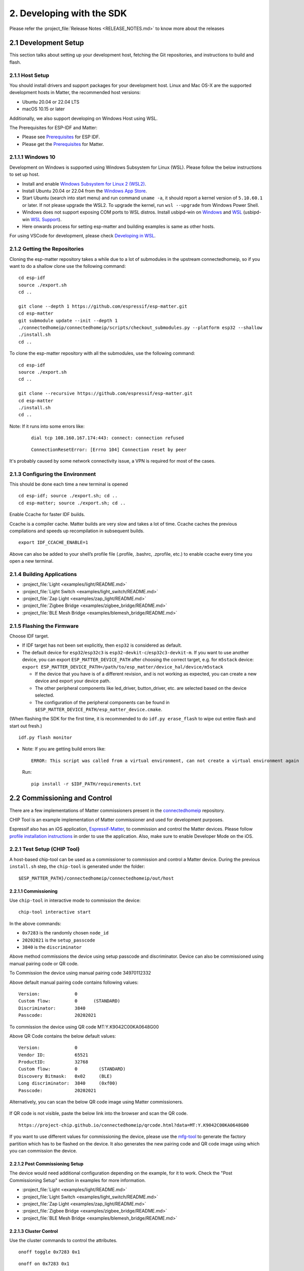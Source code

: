 2. Developing with the SDK
==========================

Please refer the :project_file:`Release Notes <RELEASE_NOTES.md>` to know more about
the releases

2.1 Development Setup
---------------------

This section talks about setting up your development host, fetching the
Git repositories, and instructions to build and flash.

2.1.1 Host Setup
~~~~~~~~~~~~~~~~

You should install drivers and support packages for your development
host. Linux and Mac OS-X are the supported development hosts in Matter, the recommended host versions:

- Ubuntu 20.04 or 22.04 LTS
- macOS 10.15 or later

Additionally, we also support developing on Windows Host using WSL.

The Prerequisites for ESP-IDF and Matter:

- Please see `Prerequisites <https://docs.espressif.com/projects/esp-idf/en/v4.4.3/esp32/get-started/index.html#step-1-install-prerequisites>`__ for ESP IDF.
- Please get the `Prerequisites <https://github.com/espressif/connectedhomeip/tree/bb9200ace/docs/guides/BUILDING.md#prerequisites>`__ for Matter.



2.1.1.1 Windows 10
~~~~~~~~~~~~~~~~~~

Development on Windows is supported using Windows Subsystem for Linux (WSL). Please follow the below instructions to set up host.

- Install and enable `Windows Subsystem for Linux 2 (WSL2) <https://docs.microsoft.com/en-us/windows/wsl/install-win10>`__.
- Install Ubuntu 20.04 or 22.04 from the `Windows App Store <https://apps.microsoft.com/store/search/Ubuntu>`__.
- Start Ubuntu (search into start menu) and run command ``uname -a``, it should report a kernel version of ``5.10.60.1`` or later.
  If not please upgrade the WSL2. To upgrade the kernel, run ``wsl --upgrade`` from Windows Power Shell.
- Windows does not support exposing COM ports to WSL distros. Install usbipd-win on `Windows <https://github.com/dorssel/usbipd-win>`__
  and `WSL <https://github.com/espressif/vscode-esp-idf-extension/blob/master/docs/WSL.md#usbipd>`__ (usbipd-win `WSL Support <https://github.com/dorssel/usbipd-win/wiki/WSL-support>`__).
- Here onwards process for setting esp-matter and building examples is same as other hosts.

For using VSCode for development, please check `Developing in WSL <https://code.visualstudio.com/docs/remote/wsl>`__.


2.1.2 Getting the Repositories
~~~~~~~~~~~~~~~~~~~~~~~~~~~~~~

.. only:: esp32 or esp32c3

   ::

      git clone --recursive https://github.com/espressif/esp-idf.git
      cd esp-idf; git checkout v4.4.3; git submodule update --init --recursive;
      ./install.sh
      cd ..

.. only:: esp32h2 or esp32c6 or esp32c2

   ::

      git clone --recursive https://github.com/espressif/esp-idf.git
      cd esp-idf; git checkout bb9200acec; git submodule update --init --recursive;
      ./install.sh
      cd ..

Cloning the esp-matter repository takes a while due to a lot of submodules in the upstream connectedhomeip,
so if you want to do a shallow clone use the following command:

::

   cd esp-idf
   source ./export.sh
   cd ..

   git clone --depth 1 https://github.com/espressif/esp-matter.git
   cd esp-matter
   git submodule update --init --depth 1
   ./connectedhomeip/connectedhomeip/scripts/checkout_submodules.py --platform esp32 --shallow
   ./install.sh
   cd ..

To clone the esp-matter repository with all the submodules, use the following command:

::

   cd esp-idf
   source ./export.sh
   cd ..

   git clone --recursive https://github.com/espressif/esp-matter.git
   cd esp-matter
   ./install.sh
   cd ..

Note: If it runs into some errors like:

   ::

      dial tcp 108.160.167.174:443: connect: connection refused

   ::

      ConnectionResetError: [Errno 104] Connection reset by peer

It's probably caused by some network connectivity issue, a VPN is required for most of the cases.

2.1.3 Configuring the Environment
~~~~~~~~~~~~~~~~~~~~~~~~~~~~~~~~~

This should be done each time a new terminal is opened

::

   cd esp-idf; source ./export.sh; cd ..
   cd esp-matter; source ./export.sh; cd ..

Enable Ccache for faster IDF builds.

Ccache is a compiler cache.
Matter builds are very slow and takes a lot of time.
Ccache caches the previous compilations and speeds up recompilation in subsequent builds.

::

   export IDF_CCACHE_ENABLE=1

Above can also be added to your shell’s profile file (.profile, .bashrc, .zprofile, etc.)
to enable ccache every time you open a new terminal.

2.1.4 Building Applications
~~~~~~~~~~~~~~~~~~~~~~~~~~~

-  :project_file:`Light <examples/light/README.md>`
-  :project_file:`Light Switch <examples/light_switch/README.md>`
-  :project_file:`Zap Light <examples/zap_light/README.md>`
-  :project_file:`Zigbee Bridge <examples/zigbee_bridge/README.md>`
-  :project_file:`BLE Mesh Bridge <examples/blemesh_bridge/README.md>`

2.1.5 Flashing the Firmware
~~~~~~~~~~~~~~~~~~~~~~~~~~~

Choose IDF target.

.. only:: esp32

   ::

      idf.py set-target esp32

.. only:: esp32c3

   ::

      idf.py set-target esp32c3

.. only:: esp32c2

   ::

      idf.py set-target esp32c2

.. only:: esp32h2

   ::

      idf.py --preview set-target esp32h2

.. only:: esp32c6

   ::

      idf.py --preview set-target esp32c6

-  If IDF target has not been set explicitly, then ``esp32`` is
   considered as default.
-  The default device for ``esp32``/``esp32c3`` is
   ``esp32-devkit-c``/``esp32c3-devkit-m``. If you want to use another
   device, you can export ``ESP_MATTER_DEVICE_PATH`` after choosing
   the correct target, e.g. for ``m5stack`` device:
   ``export ESP_MATTER_DEVICE_PATH=/path/to/esp_matter/device_hal/device/m5stack``

   -  If the device that you have is of a different revision, and is not
      working as expected, you can create a new device and export your
      device path.
   -  The other peripheral components like led_driver, button_driver,
      etc. are selected based on the device selected.
   -  The configuration of the peripheral components can be found in
      ``$ESP_MATTER_DEVICE_PATH/esp_matter_device.cmake``.

.. only:: esp32c6

    -  ESP32-C6 supports both the Wi-Fi and IEEE 802.15.4 radio, so you can run Wi-Fi or Thread matter example on it.

        -  To enable Thread, you should change the menuconfig options to ``CONFIG_OPENTHREAD_ENABLED=y``, ``CONFIG_ENABLE_WIFI_STATION=n``, and  ``CONFIG_USE_MINIMAL_MDNS=n``.
        -  To enable Wi-Fi. you should change the menuconfig options to ``CONFIG_OPENTHREAD_ENABLED=n``, ``CONFIG_ENABLE_WIFI_STATION=n``, and ``CONFIG_USE_MINIMAL_MDNS=y``.

(When flashing the SDK for the first time, it is recommended to do
``idf.py erase_flash`` to wipe out entire flash and start out fresh.)

::

   idf.py flash monitor

-  Note: If you are getting build errors like:

   ::

      ERROR: This script was called from a virtual environment, can not create a virtual environment again
          
   Run:

   ::

      pip install -r $IDF_PATH/requirements.txt

2.2 Commissioning and Control
-----------------------------

There are a few implementations of Matter commissioners present in the `connectedhomeip <https://github.com/espressif/connectedhomeip/tree/v1.0.0.2/src/controller#implementations>`__ repository.

CHIP Tool is an example implementation of Matter commissioner and used for development purposes.

Espressif also has an iOS application, `Espressif-Matter <https://apps.apple.com/in/app/espressif-matter/id1604739172>`__, to commission and control the Matter devices. Please follow `profile installation instructions <https://github.com/espressif/connectedhomeip/blob/v1.0.0.2/docs/guides/darwin.md#profile-installation>`__ in order to use the application. Also, make sure to enable Developer Mode on the iOS.

2.2.1 Test Setup (CHIP Tool)
~~~~~~~~~~~~~~~~~~~~~~~~~~~~

A host-based chip-tool can be used as a commissioner to commission and control a Matter device. During the previous ``install.sh`` step, the ``chip-tool`` is generated under the folder:

::

   $ESP_MATTER_PATH}/connectedhomeip/connectedhomeip/out/host

2.2.1.1 Commissioning
^^^^^^^^^^^^^^^^^^^^^

Use ``chip-tool`` in interactive mode to commission the device:

::

   chip-tool interactive start


.. only:: esp32 or esp32c3 or esp32c2 or esp32c6

   ::

      pairing ble-wifi 0x7283 <ssid> <passphrase> 20202021 3840

.. only:: esp32c6

    or

.. only:: esp32h2 or esp32c6

   ::

      pairing ble-thread 0x7283 hex:<operationalDataset> 20202021 3840

In the above commands:

-  ``0x7283`` is the randomly chosen ``node_id``
-  ``20202021`` is the ``setup_passcode``
-  ``3840`` is the ``discriminator``


Above method commissions the device using setup passcode and discriminator. Device can also be commissioned using manual pairing code or QR code.

To Commission the device using manual pairing code 34970112332

.. only:: esp32 or esp32c3 or esp32c2 or esp32c6

    ::

        pairing code-wifi 0x7283 <ssid> <passphrase> 34970112332

.. only:: esp32c6

    or

.. only:: esp32h2 or esp32c6

    ::

        pairing code-thread 0x7283 hex:<operationalDataset> 34970112332

Above default manual pairing code contains following values:

::

    Version:             0
    Custom flow:         0      (STANDARD)
    Discriminator:       3840
    Passcode:            20202021

To commission the device using QR code MT:Y.K9042C00KA0648G00

.. only:: esp32 or esp32c3 or esp32c2 or esp32c6

    ::

        pairing code-wifi 0x7283 <ssid> <passphrase> MT:Y.K9042C00KA0648G00

.. only:: esp32c6

    or

.. only:: esp32h2 or esp32c6

    ::

        pairing code-thread 0x7283 hex:<operationalDataset> MT:Y.K9042C00KA0648G00

Above QR Code contains the below default values:
::

    Version:             0
    Vendor ID:           65521
    ProductID:           32768
    Custom flow:         0        (STANDARD)
    Discovery Bitmask:   0x02     (BLE)
    Long discriminator:  3840     (0xf00)
    Passcode:            20202021

Alternatively, you can scan the below QR code image using Matter commissioners.

.. figure:: ../_static/matter_qrcode_20202021_3840.png
    :align: center
    :alt: Default QR Code
    :figclass: align-center

If QR code is not visible, paste the below link into the browser and scan the QR code.
::

    https://project-chip.github.io/connectedhomeip/qrcode.html?data=MT:Y.K9042C00KA0648G00

If you want to use different values for commissioning the device, please use the
`mfg-tool <https://github.com/espressif/esp-matter/tree/main/tools/mfg_tool#readme>`__
to generate the factory partition which has to be flashed on the device.
It also generates the new pairing code and QR code image using which you can commission the device.

2.2.1.2 Post Commissioning Setup
^^^^^^^^^^^^^^^^^^^^^^^^^^^^^^^^

The device would need additional configuration depending on the example,
for it to work. Check the "Post Commissioning Setup" section in examples for more information.

-  :project_file:`Light <examples/light/README.md>`
-  :project_file:`Light Switch <examples/light_switch/README.md>`
-  :project_file:`Zap Light <examples/zap_light/README.md>`
-  :project_file:`Zigbee Bridge <examples/zigbee_bridge/README.md>`
-  :project_file:`BLE Mesh Bridge <examples/blemesh_bridge/README.md>`

2.2.1.3 Cluster Control
^^^^^^^^^^^^^^^^^^^^^^^

Use the cluster commands to control the attributes.

::

   onoff toggle 0x7283 0x1

::

   onoff on 0x7283 0x1

::

   levelcontrol move-to-level 10 0 0 0 0x7283 0x1

::

   levelcontrol move-to-level 100 0 0 0 0x7283 0x1

::

   colorcontrol move-to-saturation 200 0 0 0 0x7283 0x1

::

   colorcontrol move-to-hue 150 0 0 0 0 0x7283 0x1

chip-tool when used in interactive mode uses CASE resumption as against establishing CASE for cluster control commands. This results into shorter execution times, thereby improving the overall experience.

For more details on chip-tool usage, check https://github.com/espressif/connectedhomeip/tree/v1.0.0.2/examples/chip-tool

2.3 Device console
------------------

The console on the device can be used to run commands for testing. It is configurable through menuconfig and enabled by default in the firmware. Here are some useful commands:

-  BLE commands: Start and stop BLE advertisement:

   ::

      matter ble [start|stop|state]

-  Wi-Fi commands: Set and get the Wi-Fi mode:

   ::

      matter wifi mode [disable|ap|sta]

-  Device configuration: Dump the device static configuration:

   ::

      matter config

-  Factory reset:

   ::

      matter device factoryreset

-  On-boarding codes: Dump the on-boarding pairing code payloads:

   ::

      matter onboardingcodes

Additional Matter specific commands:

-  Get attribute: (The IDs are in hex):

   ::

      matter esp attribute get <endpoint_id> <cluster_id> <attribute_id>

   -  Example: on_off::on_off:

      ::

         matter esp attribute get 0x1 0x6 0x0

-  Set attribute: (The IDs are in hex):

   ::

      matter esp attribute set <endpoint_id> <cluster_id> <attribute_id> <attribute value>

   -  Example: on_off::on_off:

      ::

         matter esp attribute set 0x1 0x6 0x0 1

-  Diagnostics:

   ::

      matter esp diagnostics mem-dump

-  Wi-Fi

   ::

      matter esp wifi connect <ssid> <password>

2.4 Developing your Product
---------------------------

Understanding the structure before actually modifying and customising
the device is helpful.

2.4.1 Building a Color Temperature Lightbulb
~~~~~~~~~~~~~~~~~~~~~~~~~~~~~~~~~~~~~~~~~~~~

A device is represented in Matter in terms of its data model. As a first
step of building your product, you will have to define the data model for your
device. Matter has a standard set of device types already defined that you
can use. Please refer to the
`Espressif Matter Blog <https://blog.espressif.com/matter-clusters-attributes-commands-82b8ec1640a0>`__
for clarity on the terms like endpoints, clusters, etc. that are used in this section.

2.4.1.1 Data Model
^^^^^^^^^^^^^^^^^^

-  Typically, the data model is defined in the example's *app_main.cpp*.
   First off we start by creating a Matter node, which is the root of
   the Data Model.

   ::

      node::config_t node_config;
      node_t *node = node::create(&node_config, app_attribute_update_cb, NULL);

-  We will use the ``color_temperature_light`` standard device type in this
   case. All standard device types are available in :project_file:`esp_matter_endpoint.h <components/esp_matter/esp_matter_endpoint.h>` header file.
   Each device type has a set of default configuration that can be
   specific as well.

   ::

      color_temperature_light::config_t light_config;
      light_config.on_off.on_off = DEFAULT_POWER;
      light_config.level_control.current_level = DEFAULT_BRIGHTNESS;
      endpoint_t *endpoint = color_temperature_light::create(node, &light_config, ENDPOINT_FLAG_NONE);

   In this case, we create the light using the ``color_temperature_light::create()`` function. Similarly, multiple
   endpoints can be created on the same node. Check the following
   sections for more info.

2.4.1.2 Attribute Callback
^^^^^^^^^^^^^^^^^^^^^^^^^^

-  Whenever a Matter client makes changes to the device, they end up
   updating the attributes in the data model.

-  When an attribute is updated, the attribute_update_cb is used
   to notify the application of this change. You would typically call
   device driver specific APIs for executing the required action. Here,
   if the callback type is ``PRE_UPDATE``, the driver is updated first.
   If that is a success, only then the attribute value is actually
   updated in the database.

   ::

      esp_err_t app_attribute_update_cb(callback_type_t type, uint16_t endpoint_id, uint32_t cluster_id,
                                        uint32_t attribute_id, esp_matter_attr_val_t *val, void *priv_data)
      {
          esp_err_t err = ESP_OK;

          if (type == PRE_UPDATE) {
              /* Driver update */
              err = app_driver_attribute_update(endpoint_id, cluster_id, attribute_id, val);
          }

          return err;
      }

2.4.1.3 Device Drivers
^^^^^^^^^^^^^^^^^^^^^^

-  The drivers, depending on the device, are typically initialized and
   updated in the example's *app_driver.cpp*.

   ::

      esp_err_t app_driver_init()
      {
          ESP_LOGI(TAG, "Initialising driver");

          /* Initialize button */
          button_config_t button_config = button_driver_get_config();
          button_handle_t handle = iot_button_create(&button_config);
          iot_button_register_cb(handle, BUTTON_PRESS_DOWN, app_driver_button_toggle_cb);
          app_reset_button_register(handle);

          /* Initialize led */
          led_driver_config_t led_config = led_driver_get_config();
          led_driver_init(&led_config);

          app_driver_attribute_set_defaults();
          return ESP_OK;
      }

-  The driver's attribute update API just handles the attributes that
   are actually relevant for the device. For example, a
   color_temperature_light handles the power, brightness, hue,
   saturation and temperature.

   ::

      esp_err_t app_driver_attribute_update(uint16_t endpoint_id, uint32_t cluster_id, uint32_t attribute_id,
                                            esp_matter_attr_val_t *val)
      {
          esp_err_t err = ESP_OK;
          if (endpoint_id == light_endpoint_id) {
              if (cluster_id == OnOff::Id) {
                  if (attribute_id == OnOff::Attributes::OnOff::Id) {
                      err = app_driver_light_set_power(val);
                  }
              } else if (cluster_id == LevelControl::Id) {
                  if (attribute_id == LevelControl::Attributes::CurrentLevel::Id) {
                      err = app_driver_light_set_brightness(val);
                  }
              } else if (cluster_id == ColorControl::Id) {
                  if (attribute_id == ColorControl::Attributes::CurrentHue::Id) {
                      err = app_driver_light_set_hue(val);
                  } else if (attribute_id == ColorControl::Attributes::CurrentSaturation::Id) {
                      err = app_driver_light_set_saturation(val);
                  } else if (attribute_id == ColorControl::Attributes::ColorTemperature::Id) {
                      err = app_driver_light_set_temperature(val);
                  }
              }
          }
          return err;
      }


2.4.2 Defining your own data model
~~~~~~~~~~~~~~~~~~~~~~~~~~~~~~~~~~

This section demonstrates creating standard endpoints, clusters, attributes,
and commands that are defined in the Matter specification

2.4.2.1 Endpoints
^^^^^^^^^^^^^^^^^

The device can be customized by editing the endpoint/device_type
creating in the *app_main.cpp* of the example. Examples:

-  on_off_light:

   ::
   
      on_off_light::config_t light_config;
      endpoint_t *endpoint = on_off_light::create(node, &light_config, ENDPOINT_FLAG_NONE);

-  fan:

   ::
   
      fan::config_t fan_config;
      endpoint_t *endpoint = fan::create(node, &fan_config, ENDPOINT_FLAG_NONE);


-  door_lock:

   ::

      door_lock::config_t door_lock_config;
      endpoint_t *endpoint = door_lock::create(node, &door_lock_config, ENDPOINT_FLAG_NONE);


2.4.2.2 Clusters
^^^^^^^^^^^^^^^^

Additional clusters can also be added to an endpoint. Examples: 

-  on_off:

   ::

      on_off::config_t on_off_config;
      cluster_t *cluster = on_off::create(endpoint, &on_off_config, CLUSTER_FLAG_SERVER, on_off::feature::lighting::get_id());

-  temperature_measurement:

   ::

      temperature_measurement::config_t temperature_measurement_config;
      cluster_t *cluster = temperature_measurement::create(endpoint, &temperature_measurement_config, CLUSTER_FLAG_SERVER);

2.4.2.3 Attributes and Commands
^^^^^^^^^^^^^^^^^^^^^^^^^^^^^^^

Additional attributes and commands can also be added to a cluster.
Examples: 

-  attribute: on_off:

   ::

      bool default_on_off = true;
      attribute_t *attribute = on_off::attribute::create_on_off(cluster, default_on_off);

-  attribute: cluster_revision:

   ::

      uint16_t default_cluster_revision = 1;
      attribute_t *attribute = global::attribute::create_cluster_revision(cluster, default_cluster_revision);

-  command: toggle:

   ::

      command_t *command = on_off::command::create_toggle(cluster);

-  command: move_to_level:

   ::

      command_t *command = level_control::command::create_move_to_level(cluster);

2.4.3 Adding custom data model fields
~~~~~~~~~~~~~~~~~~~~~~~~~~~~~~~~~~~~~

This section demonstrates creating custom endpoints, clusters, attributes,
and commands that are not defined in the Matter specification and can be
specific to the vendor.

2.4.3.1 Endpoints
^^^^^^^^^^^^^^^^^

Non-Standard endpoint can be created, without any clusters.

-  Endpoint create:

   ::

      endpoint_t *endpoint = endpoint::create(node, ENDPOINT_FLAG_NONE);

2.4.3.2 Clusters
^^^^^^^^^^^^^^^^

Non-Standard/Custom clusters can also be created: 

-  Cluster create:

   ::
      
      uint32_t custom_cluster_id = 0x131bfc00;
      cluster_t *cluster = cluster::create(endpoint, custom_cluster_id, CLUSTER_FLAG_SERVER);

2.4.3.3 Attributes and Commands
^^^^^^^^^^^^^^^^^^^^^^^^^^^^^^^

Non-Standard/Custom attributes can also be created on any cluster: 

-  Attribute create:

   ::

      uint32_t custom_attribute_id = 0x0;
      uint16_t default_value = 100;
      attribute_t *attribute = attribute::create(cluster, custom_attribute_id, ATTRIBUTE_FLAG_NONE, esp_matter_uint16(default_value);

-  Command create:

   ::

      static esp_err_t command_callback(const ConcreteCommandPath &command_path, TLVReader &tlv_data, void
      *opaque_ptr)
      {
         ESP_LOGI(TAG, "Custom command callback");
         return ESP_OK;
      }

      uint32_t custom_command_id = 0x0;
      command_t *command = command::create(cluster, custom_command_id, COMMAND_FLAG_ACCEPTED, command_callback);

2.4.4 Advanced Setup
~~~~~~~~~~~~~~~~~~~~
This section explains adding external platforms for Matter. This step is **optional** for most devices. Espressif's SDK for Matter provides support for overriding the default platform layer, so the BLE and Wi-Fi implementations can be customized. Here are the required steps for adding an external platform layer.

2.4.4.1 Creating the external platform directory
^^^^^^^^^^^^^^^^^^^^^^^^^^^^^^^^^^^^^^^^^^^^^^^^

Create a directory ``platform/${NEW_PLATFORM_NAME}`` in your codebase.
You can typically copy
``${ESP_MATTER_PATH}/connectedhomeip/connectedhomeip/src/platform/ESP32``
as a start. Note that the new platform name should be something other than
``ESP32``. In this article we'll use ``ESP32_custom`` as an example. The
directory must be under ``platform`` folder to meet the Matter include
path conventions.

2.4.4.2 Modifying the BUILD.gn target
^^^^^^^^^^^^^^^^^^^^^^^^^^^^^^^^^^^^^

There is an example :project_file:`BUILD.gn <examples/common/external_platform/BUILD.gn>` file for
the ``ESP32_custom`` example platform. It simply compiles the ESP32
platform in Matter without any modifications.

-  The new platform directory must be added to the Matter include path. See
   the ``ESP32_custom_include`` config in the above mentioned file.
-  Multiple build configs must be exported to the build system. See the
   ``buildconfig_header`` section in the file for the required definitions.

2.4.4.3 Editing Kconfigs
^^^^^^^^^^^^^^^^^^^^^^^^

-  Enable ``CONFIG_CHIP_ENABLE_EXTERNAL_PLATFORM``.
-  Set ``CONFIG_CHIP_EXTERNAL_PLATFORM_DIR`` to the relative path from
   ``${ESP_MATTER_PATH}/connectedhomeip/connectedhomeip/config/esp32`` to
   the external platform directory. For instance, if your source tree is:

   ::

      my_project
      ├── esp-matter
      └── platform
         └── ESP32_custom

   Then ``CONFIG_CHIP_EXTERNAL_PLATFORM_DIR`` would be ``../../../../../platform/ESP32_custom``.

-  Disable ``CONFIG_BUILD_CHIP_TESTS``.
-  If your external platform does not support the *connectedhomeip/connectedhomeip/src/lib/shell/*
   provided in the Matter shell library, then disable ``CONFIG_ENABLE_CHIP_SHELL``.

2.4.4.4 Example Usage
^^^^^^^^^^^^^^^^^^^^^

As an example, you can build *light* example on ``ESP32_custom`` platform with following steps:

::

   mkdir $ESP_MATTER_PATH/../platform
   cp -r $ESP_MATTER_PATH/connectedhomeip/connectedhomeip/src/platform/ESP32 $ESP_MATTER_PATH/../platform/ESP32_custom
   cp $ESP_MATTER_PATH/examples/common/external_platform/BUILD.gn $ESP_MATTER_PATH/../platform/ESP32_custom
   cd $ESP_MATTER_PATH/examples/light
   cp sdkconfig.defaults.ext_plat_ci sdkconfig.defaults
   idf.py build

2.4.5 Controller Example
~~~~~~~~~~~~~~~~~~~~~~~~
This section introduces the Matter controller example. Now this example supports 8 features of the standard Matter controller, including onnetwork-pairing, invoke-cluster-commands, read-attributes-commands, write-attributes-commands, read-events-commands, subscribe-attributes-commands, subscribe-events-commands, and groupsettings-command.

2.4.5.1 Starting with device console
^^^^^^^^^^^^^^^^^^^^^^^^^^^^^^^^^^^^
After you flash the controller example to the device, you can use `device console <https://docs.espressif.com/projects/esp-matter/en/latest/esp32/developing.html#device-console>`__ to commission and send commands to the end-device. All of the controller commands start with *matter esp controller*.

2.4.5.2 Pairing commands
^^^^^^^^^^^^^^^^^^^^^^^^
The ``pairing`` command is used for commissioning the end-devices. Here are three standard pairing methods:

- Onnetwork pairing. Before you execute this commissioning method, you should connect both controller and end-device to the same network and ensure the commissioning window of the end-device is opened. You can use the command ``matter esp wifi connect`` to complete this process. Then we can start the pairing.

   ::

      matter esp wifi connect <ssid> <password>
      matter esp controller pairing onnetwork <node_id> <setup_passcode>

- Ble-wifi pairing. This commissioning method is still not supported on current controller example.

- Ble-thread pairing. This commissioning method is still not supported on current controller example.

2.4.5.3 Cluster commands
^^^^^^^^^^^^^^^^^^^^^^^^
The ``invoke-cmd`` command is used for sending cluster commands to the end-devices. Currently the controller only supports commands of on-off, level-control, and color-control clusters. The on-off cluster supports both unicast and multicast sending, and the other two clusters only support unicast sending.

- Send the cluster command:

   ::

      matter esp controller invoke-cmd <node_id | group-id> <endpoint_id> <cluster_id> <command_id> <command_data>

Notes: ``group-id`` should start with the ``0xFFFFFFFFFFFF`` prefix, and ``endpoint-id`` will be ignored for multicast commands.

2.4.5.4 Read attribute commands
^^^^^^^^^^^^^^^^^^^^^^^^^^^^^^^
The ``read-attr`` command is used for sending the commands of reading attributes on the end-device.

- Send the read-attribute command:

   ::

      matter esp controller read-attr <node_id> <endpoint_id> <cluster_id> <attribute_id>

2.4.5.5 Read event commands
^^^^^^^^^^^^^^^^^^^^^^^^^^^
The ``read-event`` command is used for sending the commands of reading events on the end-device.

- Send the read-event command:

  ::

      matter esp controller read-event <node_id> <endpoint_id> <cluster_id> <event_id>

2.4.5.6 Write attribute commands
^^^^^^^^^^^^^^^^^^^^^^^^^^^^^^^^
The ``write-attr`` command is used for sending the commands of writing attributes on the end-device. Currently the controller only supports unicast-attributes-writing of on-off, level-control, color-control, access-control, binding, and group-key-management clusters.

- Send the write-attribute command:

   ::

      matter esp controller write-attr <node_id> <endpoint_id> <cluster_id> <attribute_id> <attribute_value>

2.4.5.7 Subscribe attribute commands
^^^^^^^^^^^^^^^^^^^^^^^^^^^^^^^^^^^^
The ``subs-attr`` command is used for sending the commands of subscribing attributes on the end-device.

- Send the subscribe-attribute command:

  ::

     matter esp controller subs-attr <node_id> <endpoint_id> <cluster_id> <attribute_id> <min-interval> <max-interval>

2.4.5.8 Subscribe event commands
^^^^^^^^^^^^^^^^^^^^^^^^^^^^^^^^^^^^
The ``subs-event`` command is used for sending the commands of subscribing events on the end-device.

- Send the subscribe-event command:

  ::

     matter esp controller subs-event <node_id> <endpoint_id> <cluster_id> <event_id> <min-interval> <max-interval>

2.4.5.9 Group settings commands
^^^^^^^^^^^^^^^^^^^^^^^^^^^^^^^
The ``group-settings`` command is used for setting group information of the controller. The controller should be the same group with the end-device if it wants to send multicast commands to the end-device.

- Set group information of the controller:

  ::

     matter esp controller group-settings show-groups
     matter esp controller group-settings add-group <group_id> <group_name>
     matter esp controller group-settings remove-group <group_id>
     matter esp controller group-settings show-keysets
     matter esp controller group-settings add-keyset <ketset_id> <policy> <validity_time> <epoch_key_oct_str>
     matter esp controller group-settings remove-keyset <ketset_id>
     matter esp controller group-settings bind-keyset <group_id> <ketset_id>
     matter esp controller group-settings unbind-keyset <group_id> <ketset_id>

2.5 Using esp_secure_cert partition
-----------------------------------

2.5.1 Configuration Options
~~~~~~~~~~~~~~~~~~~~~~~~~~~

Build the firmware with below configuration options

::

    # Disable the DS Peripheral support
    CONFIG_ESP_SECURE_CERT_DS_PERIPHERAL=n

    # Use DAC Provider implementation which reads attestation data from secure cert partition
    CONFIG_SEC_CERT_DAC_PROVIDER=y

    # Enable some options which reads CD and other basic info from the factory partition
    CONFIG_ENABLE_ESP32_FACTORY_DATA_PROVIDER=y
    CONFIG_ENABLE_ESP32_DEVICE_INSTANCE_INFO_PROVIDER=y


2.5.2 Certification Declaration
~~~~~~~~~~~~~~~~~~~~~~~~~~~~~~~

If you do not have an certification declaration file then you can generate the test CD with the help of below mentioned steps.
We need to generate the new CD because it SHALL match the VID, PID in DAC and the ones reported by basic cluster.

- Build the host tools if not done already

::

    cd connectedhomeip/connectedhomeip
    gn gen out/host
    ninja -C build

Generate the Test CD, please make sure to change the ``-V`` (vendor_id) and ``-p`` (product-id) options based on the ones that are being used.
For more info about the arguments, please check `here <https://github.com/espressif/connectedhomeip/tree/v1.0.0.2/src/tools/chip-cert#gen-cd>`__.

::

    out/host/chip-cert gen-cd -f 1 -V 0xFFF1 -p 0x8001 -d 0x0016 \
                              -c "CSA00000SWC00000-01" -l 0 -i 0 -n 1 -t 0 \
                              -K credentials/test/certification-declaration/Chip-Test-CD-Signing-Key.pem \
                              -C credentials/test/certification-declaration/Chip-Test-CD-Signing-Cert.pem \
                              -O TEST_CD_FFF1_8001.der


2.5.3 Factory Partition
~~~~~~~~~~~~~~~~~~~~~~~

Factory partition contains basic information like VID, PID, etc, and CD.

Export the dependent tools path

::

    cd esp-matter/tools/mfg_tool
    export PATH=$PATH:$PWD/../../connectedhomeip/connectedhomeip/out/host


Generate the factory partition, please use the APPROPRIATE values for ``-v`` (Vendor Id), ``-p`` (Product Id), and ``-cd`` (Certification Declaration).

::

    ./mfg_tool.py --passcode 89674523 \
                  --discriminator 2245 \
                  -cd TEST_CD_FFF1_8001.der \
                  -v 0xFFF1 --vendor-name Espressif \
                  -p 0x8001 --product-name Bulb \
                  --hw-ver 1 --hw-ver-str DevKit


Few important output lines are mentioned below. Please take a note of onboarding codes, these can be used for commissioning the device.

::

    [2022-12-02 11:18:12,059] [   INFO] - Generated QR code: MT:-24J06PF150QJ850Y10
    [2022-12-02 11:18:12,059] [   INFO] - Generated manual code: 20489154736

Factory partition binary will be generated at the below path. Please check for <uuid>.bin file in this directory.

::

    [2022-12-02 11:18:12,381] [   INFO] - Generated output files at: out/fff1_8001/e17c95e1-521e-4979-b90b-04da648e21bb


2.5.4 Flashing firmware, secure cert and factory partition
~~~~~~~~~~~~~~~~~~~~~~~~~~~~~~~~~~~~~~~~~~~~~~~~~~~~~~~~~~

Flashing secure cert partition. Please check partition table for ``esp_secure_cert`` partition address.
NOTE: Flash only if not flashed on manufacturing line.

::

    esptool.py -p (PORT) write_flash 0xd000 secure_cert_partition.bin

Flashing factory partition, Please check the ``CONFIG_CHIP_FACTORY_NAMESPACE_PARTITION_LABEL`` for factory partition label.
Then check the partition table for address and flash at that address.

::

    esptool.py -p (PORT) write_flash 0x10000 path/to/partition/generated/using/mfg_tool/uuid.bin


Flash application

::

    idf.py flash


2.5.5 Test commissioning using chip-tool
~~~~~~~~~~~~~~~~~~~~~~~~~~~~~~~~~~~~~~~~

If using the DACs signed by custom PAA that is not present in connectedhomeip repository,
then download the PAA certificate, please make sure it is in DER format.

Run the following command from host to commission the device.

::

    ./chip-tool pairing ble-wifi 1234 my_SSID my_PASSPHRASE my_PASSCODE my_DISCRIMINATOR --paa-trust-store-path /path/to/PAA-Certificates/


